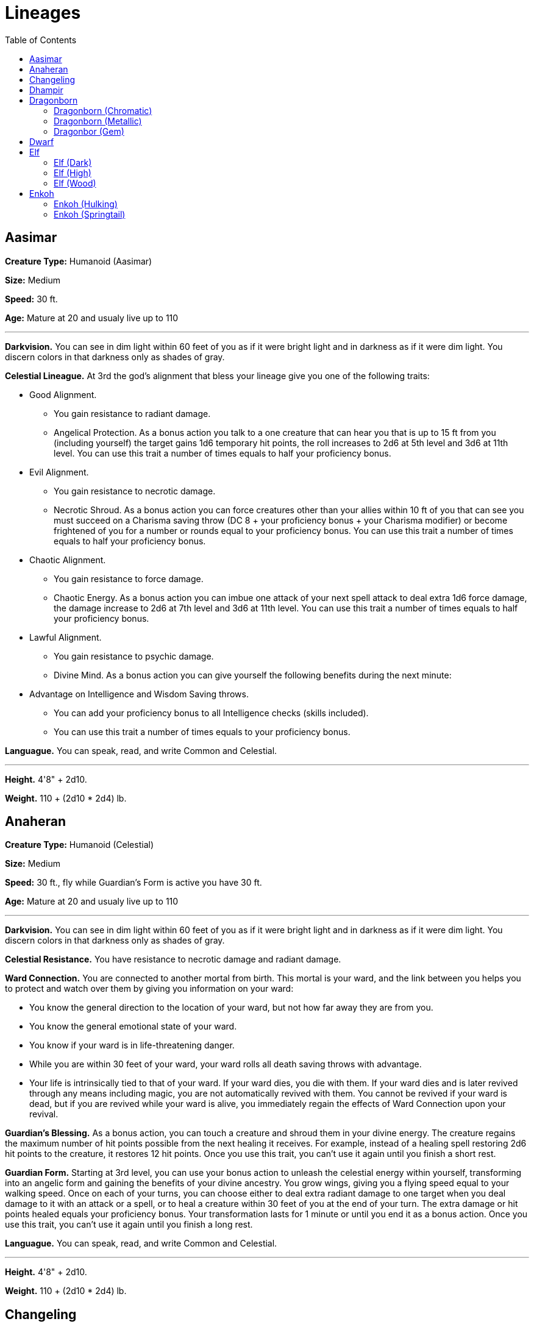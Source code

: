 = Lineages
:toc:

== Aasimar

*Creature Type:* Humanoid (Aasimar)

*Size:* Medium

*Speed:* 30 ft.

*Age:* Mature at 20 and usualy live up to 110

'''

*Darkvision.* You can see in dim light within 60 feet of you as if it were bright light and in darkness as if it were dim light. You discern colors in that darkness only as shades of gray.

*Celestial Lineague.* At 3rd the god’s alignment that bless your lineage give you one of the following traits:

* Good Alignment.
** You gain resistance to radiant damage.
** Angelical Protection. As a bonus action you talk to a one creature that can hear you that is up to 15 ft from you (including yourself) the target gains 1d6 temporary hit points, the roll increases to 2d6 at 5th level and 3d6 at 11th level. You can use this trait a number of times equals to half your proficiency bonus.
* Evil Alignment.
** You gain resistance to necrotic damage.
** Necrotic Shroud. As a bonus action you can force creatures other than your allies within 10 ft of you that can see you must succeed on a Charisma saving throw (DC 8 + your proficiency bonus + your Charisma modifier) or become frightened of you for a number or rounds equal to your proficiency bonus. You can use this trait a number of times equals to half your proficiency bonus.
* Chaotic Alignment.
** You gain resistance to force damage.
** Chaotic Energy. As a bonus action you can imbue one attack of your next spell attack to deal extra 1d6 force damage, the damage increase to 2d6 at 7th level and 3d6 at 11th level. You can use this trait a number of times equals to half your proficiency bonus.
* Lawful Alignment.
** You gain resistance to psychic damage.
** Divine Mind. As a bonus action you can give yourself the following benefits during the next minute:
* Advantage on Intelligence and Wisdom Saving throws.
** You can add your proficiency bonus to all Intelligence checks (skills included).
** You can use this trait a number of times equals to your proficiency bonus.

*Languague.* You can speak, read, and write Common and Celestial.

'''

*Height.* 4'8" + 2d10.

*Weight.* 110 + (2d10 * 2d4) lb.

== Anaheran

*Creature Type:* Humanoid (Celestial)

*Size:* Medium

*Speed:* 30 ft., fly while Guardian's Form is active you have 30 ft.

*Age:* Mature at 20 and usualy live up to 110

'''

*Darkvision.* You can see in dim light within 60 feet of you as if it were bright light and in darkness as if it were dim light. You discern colors in that darkness only as shades of gray.

*Celestial Resistance.* You have resistance to necrotic damage and radiant damage.

*Ward Connection.* You are connected to another mortal from birth. This mortal is your ward, and the link between you helps you to protect and watch over them by giving you information on your ward:

* You know the general direction to the location of your ward, but not how far away they are from you.
* You know the general emotional state of your ward.
* You know if your ward is in life-threatening danger.
* While you are within 30 feet of your ward, your ward rolls all death saving throws with advantage.
* Your life is intrinsically tied to that of your ward. If your ward dies, you die with them. If your ward dies and is later revived through any means including magic, you are not automatically revived with them. You cannot be revived if your ward is dead, but if you are revived while your ward is alive, you immediately regain the effects of Ward Connection upon your revival.

*Guardian’s Blessing.* As a bonus action, you can touch a creature and shroud them in your divine energy. The creature regains the maximum number of hit points possible from the next healing it receives. For example, instead of a healing spell restoring 2d6 hit points to the creature, it restores 12 hit points. Once you use this trait, you can’t use it again until you finish a short rest.

*Guardian Form.* Starting at 3rd level, you can use your bonus action to unleash the celestial energy within yourself, transforming into an angelic form and gaining the benefits of your divine ancestry. You grow wings, giving you a flying speed equal to your walking speed.
Once on each of your turns, you can choose either to deal extra radiant damage to one target when you deal damage to it with an attack or a spell, or to heal a creature within 30 feet of you at the end of your turn. The extra damage or hit points healed equals your proficiency bonus.
Your transformation lasts for 1 minute or until you end it as a bonus action. Once you use this trait, you can’t use it again until you finish a long rest.

*Languague.* You can speak, read, and write Common and Celestial.

'''

*Height.* 4'8" + 2d10.

*Weight.* 110 + (2d10 * 2d4) lb.

== Changeling

*Creature Type:* Humanoid (Fey)

*Size:* Medium

*Speed:* 30 ft.

*Age:* Mature at 20 and usualy live up to 90

'''

*Changeling Instincts.* Thanks to your connection to the fey realm, you gain proficiency with two of the following skills of your choice: Deception, Insight, Intimidation, Performance, or Persuasion.

*Shapechanger.* As an action, you change your appearance and your voice. You determine the specifics of the changes, including your coloration, hair length, and sex. You can also adjust your height between Medium and Small. You can make yourself appear as a member of another race, though none of your game statistics change. You can't duplicate the appearance of an individual you've never seen, and you must adopt a form that has the same basic arrangement of limbs that you have. Your clothing and equipment aren't changed by this trait.
You stay in the new form until you use an action to revert to your true form or until you die.

*Languages.* You can speak, read, and write Common and two other languages that you and your DM agree is appropriate for your character.

'''

*Height.* 4'8" + 2d10.

*Weight.* 110 + (2d10 * 2d4) lb.

== Dhampir

*Creature Type:* Humanoid (Undead)

*Size:* Medium

*Speed:* 30 ft.

*Age:* Mature at - and usualy live up to unknown

'''

*Darkvision.* You can see in dim light within 60 feet of you as if it were bright light and in darkness as if it were dim light. You discern colors in that darkness as shades of gray.

*Deathless Nature.* You don't need to breathe.

*Spider Climb.* You have a climbing speed equal to your walking speed. In addition, at 3rd level, you can move up, down, and across vertical surfaces and upside down along ceilings, while leaving your hands free.

*Vampiric Bite.* Your fanged bite is a natural weapon, which counts as a simple melee weapon with which you are proficient. You add your Constitution modifier, instead of your Strength modifier, to the attack and damage rolls when you attack with this bite. It deals 1d8 piercing damage on a hit. While you are missing half or more of your hit points, you have advantage on attack rolls you make with this bite.
When you attack with this bite and hit a creature that isn't a Construct or an Undead, you can empower yourself in one of the following ways of your choice:

* You regain hit points equal to the piercing damage dealt by the bite.
* You gain a bonus to the next ability check or attack roll you make; the bonus equals the piercing damage dealt by the bite

You can empower yourself with this bite a number of times equal to your proficiency bonus, and you regain all expended uses when you finish a long rest.

*Languages.* You can speak, read, and write Common.

'''

*Height.* 4'8" + 2d10.

*Weight.* 110 + (2d10 * 2d4) lb.

== Dragonborn

=== Dragonborn (Chromatic)

*Creature Type:* Humanoid (Dragonborn)

*Size:* Medium

*Speed:* 30 ft.

*Age:* Mature at 15 and usualy live up to 80.

'''

*Chromatic Ancestry.* You have a chromatic dragon ancestor, granting you a special magical affinity. Choose one kind of dragon from the Chromatic Ancestry table. This determines the damage type for your other traits, as shown in the table.

.Chromatic Ancestry
[cols="2*", options="header"]
|======================
| Dragon | Damage Type
| Black  | Acid
| Blue   | Lightning
| Green  | Poison
| Red    | Fire
| White  | Cold
|======================

*Breath Weapon.* When you take the Attack action on your turn, you can replace one of your attacks with an exhalation of magical energy in a 30-foot line that is 5 feet wide. Each creature in that area must make a Dexterity saving throw (DC = 8 + your Constitution modifier + your proficiency bonus). On a failed save, the creature takes 1d10 damage of the type associated with your Chromatic Ancestry. On a successful save, it takes half as much damage. This damage increases by 1d10 when you reach 5th level (2d10), 11th level (3d10), and 17th level (4d10).
You can use your Breath Weapon a number of times equal to your proficiency bonus, and you regain all expended uses when you finish a long rest.

*Draconic Resistance.* You have resistance to the damage type associated with your Chromatic Ancestry.

*Chromatic Warding.* Starting at 5th level, as an action, you can channel your draconic energy to protect yourself. For 1 minute, you become immune to the damage type associated with your Chromatic Ancestry. Once you use this trait, you can't do so again until you finish a long rest.

*Languague.* You can speak, read, and write Common and Draconic.

'''

*Height.* 4'8" + 2d10.

*Weight.* 110 + (2d10 * 2d4) lb.

=== Dragonborn (Metallic)

*Creature Type:* Humanoid (Dragonborn)

*Size:* Medium

*Speed:* 30 ft.

*Age:* Mature at 15 and usualy live up to 80.

'''

*Metallic Ancestry.* You have a metallic dragon ancestor, granting you a special magical affinity. Choose one kind of dragon from the Metallic Ancestry table. This determines the damage type for your other traits, as shown in the table.

.Metallic Ancestry
[cols="2*", options="header"]
|======================
| Dragon | Damage Type
| Brass  | Fire
| Bronze | Lightning
| Copper | Acid
| Gold   | Fire
| Silver | Cold
|======================
*Breath Weapon.* When you take the Attack action on your turn, you can replace one of your attacks with an exhalation of magical energy in a 15-foot cone. Each creature in that area must make a Dexterity saving throw (DC = 8 + your Constitution modifier + your proficiency bonus). On a failed save, the creature takes 1d10 damage of the type associated with your Metallic Ancestry. On a successful save, it takes half as much damage. This damage increases by 1d10 when you reach 5th level (2d10), 11th level (3d10), and 17th level (4d10).
You can use your Breath Weapon a number of times equal to your proficiency bonus, and you regain all expended uses when you finish a long rest.

*Draconic Resistance.* You have resistance to the damage type associated with your Metallic Ancestry.

*Metallic Breath Weapon.* At 5th level, you gain a second breath weapon. When you take the Attack action on your turn, you can replace one of your attacks with an exhalation in a 15-foot cone. The save DC for this breath is 8 + your Constitution modifier + your proficiency bonus. Whenever you use this trait, choose one:

* *Enervating Breath.* Each creature in the cone must succeed on a Constitution saving throw or become incapacitated until the start of your next turn.

* *Repulsion Breath.* Each creature in the cone must succeed on a Strength saving throw or be pushed 20 feet away from you and be knocked prone.

Once you use your Metallic Breath Weapon, you can't do so again until you finish a long rest.

*Languague.* You can speak, read, and write Common and Draconic.

'''

*Height.* 4'8" + 2d10.

*Weight.* 110 + (2d10 * 2d4) lb.

=== Dragonbor (Gem)

*Creature Type:* Humanoid (Dragonborn)

*Size:* Medium

*Speed:* 30 ft.

*Age:* Mature at 15 and usualy live up to 80.

'''

*Gem Ancestry.* You have a gem dragon ancestor, granting you a special magical affinity. Choose one kind of dragon from the Gem Ancestry table. This determines the damage type for your other traits, as shown in the table.

.Gem Ancestry
[cols="2*", options="header"]
|========================
| Dragon   | Damage Type
| Amethyst | Force
| Crystal  | Radiant
| Emerald  | Psychic
| Sapphire | Thunder
| Topaz    | Necrotic
|========================

*Breath Weapon.* When you take the Attack action on your turn, you can replace one of your attacks with an exhalation of magical energy in a 15-foot cone. Each creature in that area must make a Dexterity saving throw (DC = 8 + your Constitution modifier + your proficiency bonus). On a failed save, the creature takes 1d10 damage of the type associated with your Gem Ancestry. On a successful save, it takes half as much damage. This damage increases by 1d10 when you reach 5th level (2d10), 11th level (3d10), and 17th level (4d10).
You can use your Breath Weapon a number of times equal to your proficiency bonus, and you regain all expended uses when you finish a long rest.

*Draconic Resistance.* You have resistance to the damage type associated with your Gem Ancestry.

*Psionic Mind.* You can send telepathic messages to any creature you can see within 30 feet of you. You don't need to share a language with the creature for it to understand these messages, but it must be able to understand at least one language to comprehend them.

*Gem Flight.* Starting at 5th level, you can use a bonus action to manifest spectral wings on your body. These wings last for 1 minute. For the duration, you gain a flying speed equal to your walking speed and can hover. Once you use this trait, you can't do so again until you finish a long rest.

*Languague.* You can speak, read, and write Common and Draconic.

'''

*Height.* 4'8" + 2d10.

*Weight.* 110 + (2d10 * 2d4) lb.


== Dwarf

*Creature Type:* Humanoid

*Size:* Medium

*Speed:* 30 ft.

*Age:* Mature at 20 and usualy live up to 350

'''

*Darkvision.* Accustomed to life underground, you have superior vision in dark and dim conditions. You can see in dim light within 60 feet of you as if it were bright light, and in darkness as if it were dim light. You can't discern color in darkness, only shades of gray.

*Speed.* Your speed is not reduced by wearing heavy armor.

*Dwarven Resilience.* You have advantage on saving throws against poison, and you have resistance against poison damage.

*Dwarven Combat Training.* You have proficiency with the battleaxe, handaxe, light hammer, and warhammer.

*Tool Proficiency.* You gain proficiency with the artisan's tools of your choice: Smith's tools, brewer's supplies, or mason's tools.

*Stonecunning.* Whenever you make an Intelligence (History) check related to the origin of stonework, you are considered proficient in the History skill and add double your proficiency bonus to the check, instead of your normal proficiency bonus.

*Dwarven Toughness.* Your hit point maximum increases by 1, and it increases by 1 every time you gain a level.

*Languages.* You can speak, read, and write Common and Dwarvish. warvish is full of hard consonants and guttural sounds, and those characteristics spill over into whatever other language a dwarf might speak.

'''

*Height.* 4'8" + 2d10.

*Weight.* 110 + (2d10 * 2d4) lb.

== Elf

=== Elf (Dark)

*Creature Type:* Humanoid

*Size:* Medium

*Speed:* 30 ft.

*Age:* Mature at 100 and usualy live up to 750

'''

*Fey Ancestry.* You have advantage on saving throws against being charmed, and magic can't put you to sleep.

*Trance.* Elves don't need to sleep. Instead, they meditate deeply, remaining semiconscious, for 4 hours a day. (The Common word for such meditation is "trance.") While meditating, you can dream after a fashion; such dreams are actually mental exercises that have become reflexive through years of practice. After resting in this way, you gain the same benefit that a human does from 8 hours of sleep.

*Languages.* You can speak, read, and write Common and Elvish.

*Military Authority.* You have proficiency in the Intimidation skill

*Dark Magic.* You know the booming blade cantrip. When you reach 3rd level, you can cast the wrathful smite spell once with this trait; you regain the ability to cast it when you finish a long rest. When you reach 5th level, you can also cast the branding smite spell once per day with this trait; you regain the ability to cast it when you finish a long rest. Charisma is your spellcasting ability for these spells.

*Dark Elf Weapon Training.* You have proficiency with the longsword, warhammer and lance.

'''

*Height.* 4'8" + 2d10.

*Weight.* 110 + (2d10 * 2d4) lb.


=== Elf (High)

*Creature Type:* Humanoid

*Size:* Medium

*Speed:* 30 ft.

*Age:* Mature at 100 and usualy live up to 750

'''

*Fey Ancestry.* You have advantage on saving throws against being charmed, and magic can't put you to sleep.

*Trance.* Elves don't need to sleep. Instead, they meditate deeply, remaining semiconscious, for 4 hours a day. (The Common word for such meditation is "trance.") While meditating, you can dream after a fashion; such dreams are actually mental exercises that have become reflexive through years of practice. After resting in this way, you gain the same benefit that a human does from 8 hours of sleep.

*Languages.* You can speak, read, and write Common and Elvish.

*Arcana Eminence.* You have proficiency with the Arcana skill.

*High Elf Weapon Training.* You have proficiency with the rapier and shortsword.

*High Magic.* You know one cantrip of your choice from the wizard spell list. When you reach 3rd level, you learn a 1st level your choice from the wizard spell list you regain the ability to cast it when you finish a long rest. When you reach 5th level, you also learn a 2nd level of your choice from the wizard spell list once per day with this trait; you regain the ability to cast it when you finish a long rest. Intelligence is your spellcasting ability for it.

*Extra Language.* You can speak, read, and write one extra language of your choosing.

'''

*Height.* 4'8" + 2d10.

*Weight.* 110 + (2d10 * 2d4) lb.

=== Elf (Wood)

*Creature Type:* Humanoid

*Size:* Medium

*Speed:* 30 ft.

*Age:* Mature at 100 and usualy live up to 750

'''

*Fey Ancestry.* You have advantage on saving throws against being charmed, and magic can't put you to sleep.

*Trance.* Elves don't need to sleep. Instead, they meditate deeply, remaining semiconscious, for 4 hours a day. (The Common word for such meditation is "trance.") While meditating, you can dream after a fashion; such dreams are actually mental exercises that have become reflexive through years of practice. After resting in this way, you gain the same benefit that a human does from 8 hours of sleep.

*Languages.* You can speak, read, and write Common and Elvish.

*Wood Elf Weapon Training.* You have proficiency with the shortbow, and longbow.

*Fleet of Foot.* Your base walking speed increases to 35 feet.

*Mask of the Wild.* You can magically become invisible (as you were concentrating a spell), and you can remain as long as you don’t attack or cast a spell.

*Natural Explorer.* You have proficiency in the Survival skill.

'''

*Height.* 4'8" + 2d10.

*Weight.* 110 + (2d10 * 2d4) lb.


== Enkoh

=== Enkoh (Hulking)

*Creature Type:* Humanoid (Yokai)

*Size:* Medium

*Speed:* 30 ft and climb equals to your walking speed.

*Age:* Mature at 15 and usualy live up to 700

'''

*Languages.* You can speak, read, and write Common and one other language that you and your GM agree is appropriate for your character.

*Speed.* Your walking speed is 30 feet, and you have a climbing speed equal to your walking speed.

*Chest Beating.* As a bonus action, you can pound your fists to your chest, causing a surge of adrenaline and valour. Until the start of your next turn, you have resistance to bludgeoning, piercing, and slashing damage, and you have advantage on Intimidation checks. You can use this trait a number of times equal to your proficiency bonus, and you regain all expended uses when you finish a long rest.

*Natural Cooks.* With ingredients worth at least 1 sp, you can prepare a meal for a number of Medium or smaller creatures equal to 2 + your proficiency bonus over the course of a short or long rest. A creature who eats the meal at the end of the rest regains one spent Hit Die and gains temporary hit points equal to 1d6 + your proficiency bonus.

*Powerful Build.* You count as one size larger when determining your carrying capacity and the weight you can push, drag, or lift.

'''

*Height.* 4'8" + 2d10.

*Weight.* 110 + (2d10 * 2d4) lb.

=== Enkoh (Springtail)

*Creature Type:* Humanoid (Yokai)

*Size:* Medium

*Speed:* 35 ft and climb equals to your walking speed.

*Age:* Mature at 15 and usualy live up to 700

'''

*Languages.* You can speak, read, and write Common and one other language that you and your GM agree is appropriate for your character.

*Speed.* Your walking speed is 35 feet, and you have a climbing speed equal to your walking speed. In addition, climbing on a creature larger than you doesn’t count as difficult terrain for you.

*Beast Wardens.* You have advantage on ability checks to tame or influence Beasts.

*Skillfull.* You gain proficiency in your choice of two of the following skills: Acrobatics, Animal Handling, Nature, Performance, or Survival.

*Springing Leap.* You can calculate your jump distance using your Dexterity. When you do, your long jump covers a number of feet equal to your Dexterity score with or without a running start, and your high jump equals 3 + your Dexterity modifier (minimum of 0 feet) with or without a running start. Either way, each foot you clear on the jump costs a foot of movement

*Sturdy Tail.* Your tail can support your weight and balance. When you make an ability check or saving throw to avoid being forcibly moved, you can use your reaction to curl your tail around an object within 5 feet of you that is attached to the ground or another sturdy surface. If you do so, you have advantage on that check or save.

'''

*Height.* 4'8" + 2d10.

*Weight.* 110 + (2d10 * 2d4) lb.
